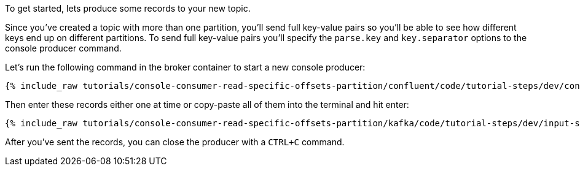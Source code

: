 To get started, lets produce some records to your new topic.

Since you've created a topic with more than one partition, you'll send full key-value pairs so you'll be able to see how different keys end up on different partitions.
To send full key-value pairs you'll specify the `parse.key` and `key.separator` options to the console producer command.

Let's run the following command in the broker container to start a new console producer:

+++++
<pre class="snippet"><code class="shell">{% include_raw tutorials/console-consumer-read-specific-offsets-partition/confluent/code/tutorial-steps/dev/console-producer-keys.sh %}</code></pre>
+++++


Then enter these records either one at time or copy-paste all of them into the terminal and hit enter:

+++++
<pre class="snippet"><code class="shell">{% include_raw tutorials/console-consumer-read-specific-offsets-partition/kafka/code/tutorial-steps/dev/input-step-one.txt %}</code></pre>
+++++

After you've sent the records, you can close the producer with a `CTRL+C` command.
